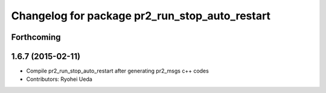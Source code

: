 ^^^^^^^^^^^^^^^^^^^^^^^^^^^^^^^^^^^^^^^^^^^^^^^
Changelog for package pr2_run_stop_auto_restart
^^^^^^^^^^^^^^^^^^^^^^^^^^^^^^^^^^^^^^^^^^^^^^^

Forthcoming
-----------

1.6.7 (2015-02-11)
------------------
* Compile pr2_run_stop_auto_restart after generating pr2_msgs c++ codes
* Contributors: Ryohei Ueda
